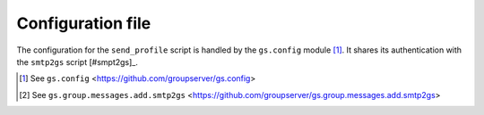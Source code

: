 Configuration file
==================

The configuration for the ``send_profile`` script is handled by
the ``gs.config`` module [#config]_. It shares its authentication
with the ``smtp2gs`` script [#smpt2gs]_.

.. [#config] See ``gs.config``
             <https://github.com/groupserver/gs.config>
   
.. [#smtp2gs] See ``gs.group.messages.add.smtp2gs``
             <https://github.com/groupserver/gs.group.messages.add.smtp2gs>
